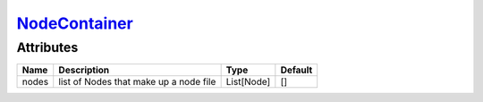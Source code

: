 `NodeContainer <nodecontainer.html>`_
=====================================
Attributes
----------

+----------------+-----------------------------------------------+-------------------+---------------+
| Name           | Description                                   | Type              | Default       |
+================+===============================================+===================+===============+
| nodes          | list of Nodes that make up a node file        | List[Node]        | []            |
+----------------+-----------------------------------------------+-------------------+---------------+
